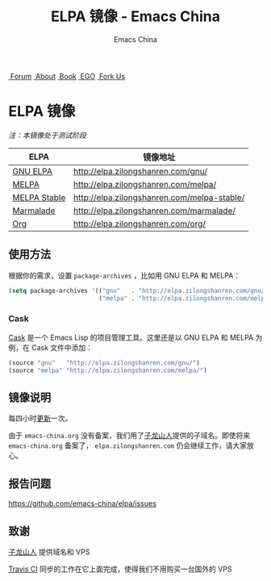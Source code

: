 #+OPTIONS: title:nil
#+OPTIONS: num:nil 
#+OPTIONS: toc:nil
#+OPTIONS: html-style:nil 
#+OPTIONS: html-scripts:nil
#+OPTIONS: html-preamble:nil 
#+OPTIONS: html-postamble:nil
#+TITLE: ELPA 镜像 - Emacs China
#+AUTHOR: Emacs China
#+HTML_HEAD: <link rel="apple-touch-icon" type="image/png" href="https://emacs-china.org/uploads/default/original/1X/ebb284b1e209aa93c9744227e1374130f8190aec.png">
#+HTML_HEAD: <link rel="icon" sizes="144x144" href="https://emacs-china.org/uploads/default/original/1X/ebb284b1e209aa93c9744227e1374130f8190aec.png">
#+HTML_HEAD: <link rel="icon" type="image/png" href="https://emacs-china.org/uploads/default/original/1X/477ac7ed14175dfd2deb65ee3c3d83d18a8906b8.ico">
#+HTML_HEAD: <link rel="stylesheet" type="text/css" href="./css/font-awesome/css/font-awesome.min.css">
#+HTML_HEAD: <link rel="stylesheet" type="text/css" href="./css/style.css">

#+BEGIN_HTML
<nav id="bar">
    <div>
        <a class="nav-link blue" href="https://emacs-china.org/" target="_blank"><i class="fa fa-group" aria-hidden="true"></i>&nbsp;Forum</a>
        <a class="nav-link orange" href="http://about.emacs-china.org/" target="_blank"><i class="fa fa-info-circle" aria-hidden="true"></i>&nbsp;About</a>
        <a class="nav-link yellow" href="http://book.emacs-china.org" target="_blank"><i class="fa fa-book" aria-hidden="true"></i>&nbsp;Book</a>
        <a class="nav-link green" href="http://emacs-china.github.io" target="_blank"><i class="fa fa-file-text" aria-hidden="true"></i>
            &nbsp;EGO</a>
        <a class="fork-us" href="https://github.com/emacs-china" target="_blank"><i class="fa fa-github" aria-hidden="true"></i>
            &nbsp;Fork Us</a>
    </div>
</nav>
<div class="heading">
    <h1 class="heading-main">
        <span class="img">
            <img class="emacs-china-logo" src="./imgs/logo.png"/>
        </span>
        <span class="text">ELPA 镜像</span>
    </h1>
</div>
#+END_HTML

/注：本镜像处于测试阶段/

| ELPA              | 镜像地址                                    |
|-------------------+---------------------------------------------|
| [[http://elpa.gnu.org/][GNU ELPA]]          | http://elpa.zilongshanren.com/gnu/          |
| [[https://melpa.org/][MELPA]]             | http://elpa.zilongshanren.com/melpa/        |
| [[http://stable.melpa.org/#/][MELPA Stable]]      | http://elpa.zilongshanren.com/melpa-stable/ |
| [[Https://marmalade-repo.org/][Marmalade]]         | http://elpa.zilongshanren.com/marmalade/    |
| [[http://orgmode.org/elpa.html][Org]]               | http://elpa.zilongshanren.com/org/          |

** 使用方法

根据你的需求，设置 ~package-archives~ ，比如用 GNU ELPA 和 MELPA：

#+BEGIN_SRC emacs-lisp
  (setq package-archives '(("gnu"   . "http://elpa.zilongshanren.com/gnu/")
                           ("melpa" . "http://elpa.zilongshanren.com/melpa/")))
#+END_SRC

*** Cask

[[https://github.com/cask/cask][Cask]] 是一个 Emacs Lisp 的项目管理工具。这里还是以 GNU ELPA 和 MELPA 为例，在 Cask 文件中添加：

#+BEGIN_SRC emacs-lisp
  (source "gnu"   "http://elpa.zilongshanren.com/gnu/")
  (source "melpa" "http://elpa.zilongshanren.com/melpa/")
#+END_SRC

** 镜像说明

每四小时[[https://travis-ci.org/emacs-china/elpa/builds][更新]]一次。

由于 =emacs-china.org= 没有备案，我们用了[[http://zilongshanren.com/][子龙山人]]提供的子域名。即使将来 =emacs-china.org= 备案了， =elpa.zilongshanren.com= 仍会继续工作，请大家放心。

** 报告问题

https://github.com/emacs-china/elpa/issues


** 致谢

[[http://zilongshanren.com/][子龙山人]] 提供域名和 VPS

[[https://travis-ci.org/][Travis CI]] 同步的工作在它上面完成，使得我们不用购买一台国外的 VPS
